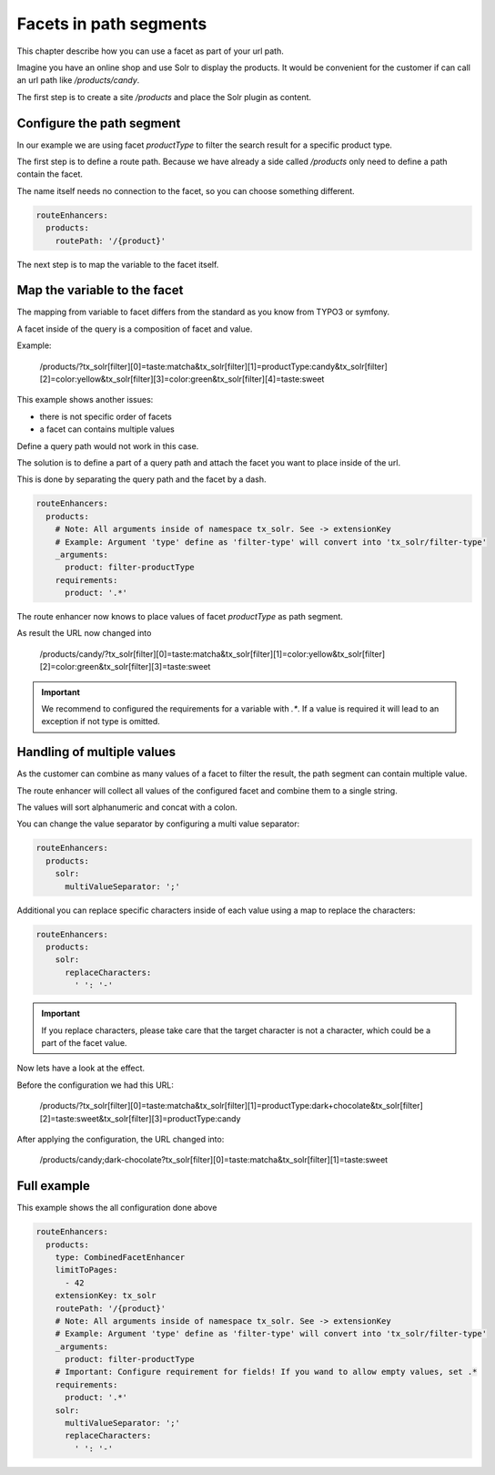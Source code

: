 .. _routing-facet-in-path:

=======================
Facets in path segments
=======================

This chapter describe how you can use a facet as part of your url path.

Imagine you have an online shop and use Solr to display the products. It would be convenient for the customer if can call an url path like `/products/candy`.

The first step is to create a site `/products` and place the Solr plugin as content.

Configure the path segment
--------------------------

In our example we are using facet `productType` to filter the search result for a specific product type.

The first step is to define a route path. Because we have already a side called `/products` only need to define a path contain the facet.

The name itself needs no connection to the facet, so you can choose something different.

.. code-block:: yaml

  routeEnhancers:
    products:
      routePath: '/{product}'


The next step is to map the variable to the facet itself.

Map the variable to the facet
-----------------------------

The mapping from variable to facet differs from the standard as you know from TYPO3 or symfony.

A facet inside of the query is a composition of facet and value.

Example:

	/products/?tx_solr[filter][0]=taste:matcha&tx_solr[filter][1]=productType:candy&tx_solr[filter][2]=color:yellow&tx_solr[filter][3]=color:green&tx_solr[filter][4]=taste:sweet

This example shows another issues:

* there is not specific order of facets
* a facet can contains multiple values

Define a query path would not work in this case.

The solution is to define a part of a query path and attach the facet you want to place inside of the url.

This is done by separating the query path and the facet by a dash.

.. code-block:: yaml

  routeEnhancers:
    products:
      # Note: All arguments inside of namespace tx_solr. See -> extensionKey
      # Example: Argument 'type' define as 'filter-type' will convert into 'tx_solr/filter-type'
      _arguments:
        product: filter-productType
      requirements:
        product: '.*'

The route enhancer now knows to place values of facet `productType` as path segment.

As result the URL now changed into

	/products/candy/?tx_solr[filter][0]=taste:matcha&tx_solr[filter][1]=color:yellow&tx_solr[filter][2]=color:green&tx_solr[filter][3]=taste:sweet

.. important::
   We recommend to configured the requirements for a variable with `.*`. If a value is required it will lead to an exception if not type is omitted.


Handling of multiple values
---------------------------

As the customer can combine as many values of a facet to filter the result, the path segment can contain multiple value.

The route enhancer will collect all values of the configured facet and combine them to a single string.

The values will sort alphanumeric and concat with a colon.

You can change the value separator by configuring a multi value separator:

.. code-block:: yaml

  routeEnhancers:
    products:
      solr:
        multiValueSeparator: ';'

Additional you can replace specific characters inside of each value using a map to replace the characters:

.. code-block:: yaml

  routeEnhancers:
    products:
      solr:
        replaceCharacters:
          ' ': '-'

.. important::
  If you replace characters, please take care that the target character is not a character, which could be a part of the facet value.

Now lets have a look at the effect.

Before the configuration we had this URL:

	/products/?tx_solr[filter][0]=taste:matcha&tx_solr[filter][1]=productType:dark+chocolate&tx_solr[filter][2]=taste:sweet&tx_solr[filter][3]=productType:candy

After applying the configuration, the URL changed into:

	/products/candy;dark-chocolate?tx_solr[filter][0]=taste:matcha&tx_solr[filter][1]=taste:sweet

Full example
------------

This example shows the all configuration done above

.. code-block:: yaml

  routeEnhancers:
    products:
      type: CombinedFacetEnhancer
      limitToPages:
        - 42
      extensionKey: tx_solr
      routePath: '/{product}'
      # Note: All arguments inside of namespace tx_solr. See -> extensionKey
      # Example: Argument 'type' define as 'filter-type' will convert into 'tx_solr/filter-type'
      _arguments:
        product: filter-productType
      # Important: Configure requirement for fields! If you wand to allow empty values, set .*
      requirements:
        product: '.*'
      solr:
        multiValueSeparator: ';'
        replaceCharacters:
          ' ': '-'

